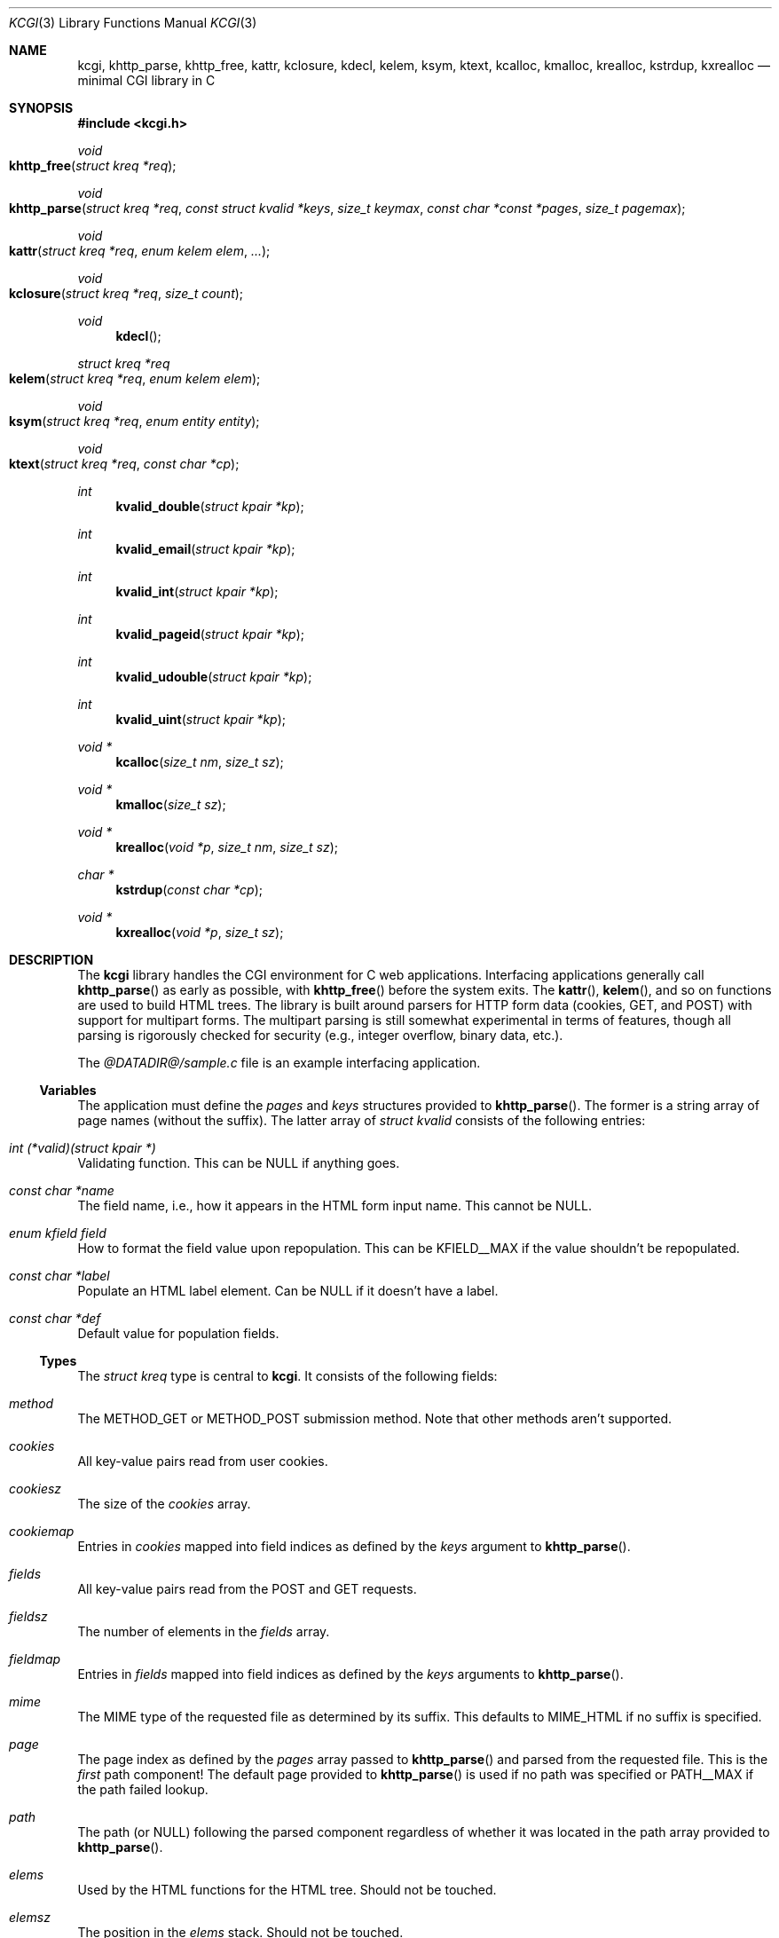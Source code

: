 .\"	$Id$
.\"
.\" Copyright (c) 2014 Kristaps Dzonsons <kristaps@bsd.lv>
.\"
.\" Permission to use, copy, modify, and distribute this software for any
.\" purpose with or without fee is hereby granted, provided that the above
.\" copyright notice and this permission notice appear in all copies.
.\"
.\" THE SOFTWARE IS PROVIDED "AS IS" AND THE AUTHOR DISCLAIMS ALL WARRANTIES
.\" WITH REGARD TO THIS SOFTWARE INCLUDING ALL IMPLIED WARRANTIES OF
.\" MERCHANTABILITY AND FITNESS. IN NO EVENT SHALL THE AUTHOR BE LIABLE FOR
.\" ANY SPECIAL, DIRECT, INDIRECT, OR CONSEQUENTIAL DAMAGES OR ANY DAMAGES
.\" WHATSOEVER RESULTING FROM LOSS OF USE, DATA OR PROFITS, WHETHER IN AN
.\" ACTION OF CONTRACT, NEGLIGENCE OR OTHER TORTIOUS ACTION, ARISING OUT OF
.\" OR IN CONNECTION WITH THE USE OR PERFORMANCE OF THIS SOFTWARE.
.\"
.Dd $Mdocdate$
.Dt KCGI 3
.Os
.Sh NAME
.Nm kcgi ,
.Nm khttp_parse ,
.Nm khttp_free ,
.Nm kattr ,
.Nm kclosure ,
.Nm kdecl ,
.Nm kelem ,
.Nm ksym ,
.Nm ktext ,
.Nm kcalloc ,
.Nm kmalloc ,
.Nm krealloc ,
.Nm kstrdup ,
.Nm kxrealloc
.Nd minimal CGI library in C
.Sh SYNOPSIS
.In kcgi.h
.Ft void
.Fo khttp_free
.Fa "struct kreq *req"
.Fc
.Ft void
.Fo khttp_parse
.Fa "struct kreq *req"
.Fa "const struct kvalid *keys"
.Fa "size_t keymax"
.Fa "const char *const *pages"
.Fa "size_t pagemax"
.Fc
.Ft void
.Fo kattr
.Fa "struct kreq *req"
.Fa "enum kelem elem"
.Fa "..."
.Fc
.Ft void
.Fo kclosure
.Fa "struct kreq *req"
.Fa "size_t count"
.Fc
.Ft void
.Fn kdecl
.Ft "struct kreq *req"
.Fo kelem
.Fa "struct kreq *req"
.Fa "enum kelem elem"
.Fc
.\" .Ft void
.\" .Fo input
.\" .Fa "struct kreq *req"
.\" .Fa "enum key key"
.\" .Fc
.Ft void
.Fo ksym
.Fa "struct kreq *req"
.Fa "enum entity entity"
.Fc
.Ft void
.Fo ktext
.Fa "struct kreq *req"
.Fa "const char *cp"
.Fc
.Ft int
.Fn kvalid_double "struct kpair *kp"
.Ft int
.Fn kvalid_email "struct kpair *kp"
.Ft int
.Fn kvalid_int "struct kpair *kp"
.Ft int
.Fn kvalid_pageid "struct kpair *kp"
.Ft int
.Fn kvalid_udouble "struct kpair *kp"
.Ft int
.Fn kvalid_uint "struct kpair *kp"
.Ft "void *"
.Fn kcalloc "size_t nm" "size_t sz"
.Ft "void *"
.Fn kmalloc "size_t sz"
.Ft "void *"
.Fn krealloc "void *p" "size_t nm" "size_t sz"
.Ft "char *"
.Fn kstrdup "const char *cp"
.Ft "void *"
.Fn kxrealloc "void *p" "size_t sz"
.Sh DESCRIPTION
The
.Nm kcgi
library handles the CGI environment for C web applications.
Interfacing applications generally call
.Fn khttp_parse
as early as possible, with
.Fn khttp_free
before the system exits.
The
.Fn kattr ,
.Fn kelem ,
and so on functions are used to build HTML trees.
The library is built around parsers for HTTP form data (cookies, GET,
and POST) with support for multipart forms.
The multipart parsing is still somewhat experimental in terms of
features, though all parsing is rigorously checked for security (e.g.,
integer overflow, binary data, etc.).
.Pp
The
.Pa @DATADIR@/sample.c
file is an example interfacing application.
.Ss Variables
The application must define the
.Vt pages
and
.Vt keys
structures provided to
.Fn khttp_parse .
The former is a string array of page names (without the suffix).
The latter array of
.Vt "struct kvalid"
consists of the following entries:
.Bl -ohang
.It Va "int (*valid)(struct kpair *)"
Validating function.
This can be
.Dv NULL
if anything goes.
.It Va "const char *name"
The field name, i.e., how it appears in the HTML form input name.
This cannot be
.Dv NULL .
.It Va "enum kfield field"
How to format the field value upon repopulation.
This can be
.Dv KFIELD__MAX
if the value shouldn't be repopulated.
.It Va "const char *label"
Populate an HTML label element.
Can be
.Dv NULL
if it doesn't have a label.
.It Va "const char *def"
Default value for population fields.
.El
.Ss Types
The
.Vt "struct kreq"
type is central to
.Nm kcgi .
It consists of the following fields:
.Bl -ohang
.It Va method
The
.Dv METHOD_GET
or
.Dv METHOD_POST submission method.
Note that other methods aren't supported.
.It Va cookies
All key-value pairs read from user cookies.
.It Va cookiesz
The size of the
.Va cookies
array.
.It Va cookiemap
Entries in
.Va cookies
mapped into field indices as defined by the
.Fa keys
argument to
.Fn khttp_parse .
.It Va fields
All key-value pairs read from the POST and GET requests.
.It Va fieldsz
The number of elements in the
.Va fields
array.
.It Va fieldmap
Entries in
.Fa fields
mapped into field indices as defined by the
.Fa keys
arguments to
.Fn khttp_parse .
.It Va mime
The MIME type of the requested file as determined by its suffix.
This defaults to
.Dv MIME_HTML
if no suffix is specified.
.It Va page
The page index as defined by the
.Va pages
array passed to
.Fn khttp_parse
and parsed from the requested file.
This is the
.Em first
path component!
The default page provided to
.Fn khttp_parse
is used if no path was specified or
.Dv PATH__MAX
if the path failed lookup.
.It Va path
The path (or
.Dv NULL )
following the parsed component regardless of whether it was located in
the path array provided to
.Fn khttp_parse .
.It Va elems
Used by the HTML functions for the HTML tree.
Should not be touched.
.It Va elemsz
The position in the
.Va elems
stack.
Should not be touched.
.El
.Pp
Another central type is
.Vt "struct kpair" ,
which presents the user with fields parsed from input and (possibly)
matched to the
.Fa keys
variable passed to
.Fn http_parse .
.Bl -ohang
.It Fa key
The nil-terminated key name.
.It Fa val
The value, which is always nil-terminated, but if the data is binary,
nil terminators may occur before the true data length of
.Fa valsz .
.It Fa valsz
The true length of
.Fa val ,
which is the same as
.Xr strlen 3
if the data is not binary.
.El
.Ss Functions
The following functions initialise an HTTP request.
.Bl -ohang
.It Fn khttp_free "struct kreq *req"
Free the memory of a context created by
.Fn khttp_parse .
.It Fn khttp_parse "struct kreq *req" \
"const struct kvalid *keys" \
"size_t keymax" \
"const char *const *pages" \
"size_t pagemax"
Fill a request
.Fa req
with input fields from the CGI environment.
Array
.Fa keys
of size
.Fa keymax
consists of input and validation fields, while
.Fa pages
of size
.Fa pagemax
is for page mapping.
.El
.Pp
The following functions create an HTML tree.
.Bl -ohang
.It Fn kattr "struct kreq *req" "enum kelem elem" "..."
Open the scope of element
.Fa kelem
with matching key-value pairs in the varargs for its attributes.
The maximum number of nested scopes is fixed at 128.
The terminating attribute key must be
.Dv ATTR__MAX.
.It Fn kclosure "struct kreq *req" "size_t count"
Close the last
.Fa count
scopes.
This will call
.Xr abort 3
if
.Fa count
exceeds the number of open scopes.
.It Fn kdecl "struct kreq *req"
Emit the document HTML declaration.
.It Fn kelem "struct kreq *req" "enum kelem elem"
Invokes
.Fn kattr
with no attributes.
.\" .It Fn input "struct kreq *req" "enum key key"
.\" Emit the HTML code for the input element
.\" .Fa key
.\" and its label as defined in the user-defined array
.\" .Va keys .
.\" This will also fill in a value as stored in the input fields of
.\" .Va req .
.\" This is meant to simplify the repopulation of fields.
.It Fn ksym "struct kreq *req" "enum kentity entity"
Emit the HTML code for
.Va entity .
.It Fn ktext "struct kreq *req" "const char *cp"
Emit the text
.Va cp ,
escaping it for HTML if necessary.
.El
.Pp
The following functions are provided for the global
.Va keys
array.
.Bl -ohang
.It Fn kvalid_double "struct kpair *kp"
Validate a double-precision floating-point number.
.It Fn kvalid_email "struct kpair *kp"
Validate an e-mail address.
.Em Note :
this is a heuristic validation, not a formal one.
.It Fn kvalid_int "struct kpair *kp"
Validate a signed 64-bit integer.
.It Fn kvalid_pageid "struct kpair *kp"
Validate a page identifier in
.Vt enum page .
.It Fn kvalid_udouble "struct kpair *kp"
Validate a positive non-zero double-precision floating-point number.
.It Fn kvalid_uint "struct kpair *kp"
Validate an unsigned 64-bit natural number.
.El
.Pp
The following functions provide safe wrappers for memory allocation.
They simply call through to the standard
.Xr malloc 3 ,
.Xr calloc 3
and so on:
.Nm
does
.Em not
manage its own memory!
.Bl -ohang
.It Fn kcalloc "size_t nm" "size_t sz"
Allocate and zero or exit on memory exhaustion.
.It Fn kmalloc "size_t sz"
Allocate or exit on memory exhaustion.
.It Fn krealloc "void *p" "size_t nm" "size_t sz"
Allocate or exit on memory allocation and discourage multiplication
overflows when multipying count by type size.
.It Fn kstrdup "const char *cp"
Allocate or exit on memory exhaustion.
.It Fn kxrealloc "void *p" "size_t sz"
Allocate or exit on memory exhaustion.
.El
.Sh STANDARDS
There are a number of standards supported by
.Nm .
The HTML generated by the tree-builder functions conforms to the
up-coming HTML5 standard.
.Pp
The HTTP cookie standard is RFC 6265
.Pq not all attributes are supported .
.Sh AUTHORS
The
.Nm
library was written by
.An Kristaps Dzonsons Aq Mt kristaps@bsd.lv .
